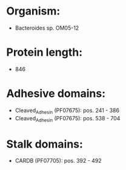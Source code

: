 * Organism:
- Bacteroides sp. OM05-12
* Protein length:
- 846
* Adhesive domains:
- Cleaved_Adhesin (PF07675): pos. 241 - 386
- Cleaved_Adhesin (PF07675): pos. 538 - 704
* Stalk domains:
- CARDB (PF07705): pos. 392 - 492

